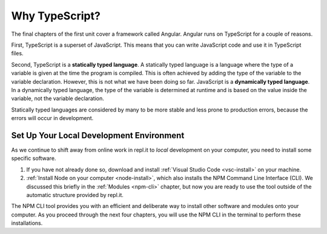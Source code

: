 Why TypeScript?
===============

.. index:: ! statically typed language, ! dynamically typed language

The final chapters of the first unit cover a framework called Angular.
Angular runs on TypeScript for a couple of reasons.

First, TypeScript is a superset of JavaScript.
This means that you can write JavaScript code and use it in TypeScript files.

Second, TypeScript is a **statically typed language**.
A statically typed language is a language where the type of a variable is given
at the time the program is compiled. This is often achieved by adding the type
of the variable to the variable declaration. However, this is not what we have
been doing so far. JavaScript is a **dynamically typed language**. In a
dynamically typed language, the type of the variable is determined at runtime
and is based on the value inside the variable, not the variable declaration.

Statically typed languages are considered by many to be more stable and less
prone to production errors, because the errors will occur in development.

Set Up Your Local Development Environment
------------------------------------------

As we continue to shift away from online work in repl.it to *local* development
on your computer, you need to install some specific software.

#. If you have not already done so, download and install
   :ref:`Visual Studio Code <vsc-install>` on your machine.
#. :ref:`Install Node on your computer <node-install>`, which also installs the
   NPM Command Line Interface (CLI). We discussed this briefly in the
   :ref:`Modules <npm-cli>` chapter, but now you are ready to use the tool
   outside of the automatic structure provided by repl.it.

The NPM CLI tool provides you with an efficient and deliberate way to install
other software and modules onto your computer. As you proceed through the next
four chapters, you will use the NPM CLI in the terminal to perform these
installations.
